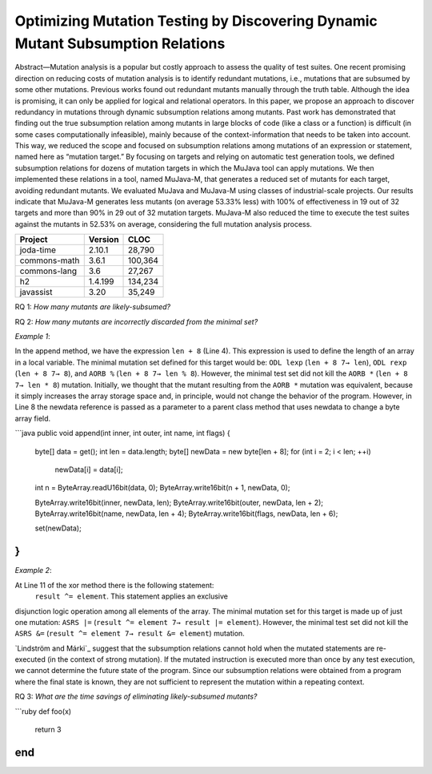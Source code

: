 ===============================================================================
Optimizing Mutation Testing by Discovering Dynamic Mutant Subsumption Relations
===============================================================================

Abstract—Mutation analysis is a popular but costly approach
to assess the quality of test suites. One recent promising direction
on reducing costs of mutation analysis is to identify redundant
mutations, i.e., mutations that are subsumed by some other mutations.
Previous works found out redundant mutants manually
through the truth table. Although the idea is promising, it can
only be applied for logical and relational operators. In this paper,
we propose an approach to discover redundancy in mutations
through dynamic subsumption relations among mutants. Past
work has demonstrated that finding out the true subsumption
relation among mutants in large blocks of code (like a class or a
function) is difficult (in some cases computationally infeasible),
mainly because of the context-information that needs to be taken
into account. This way, we reduced the scope and focused on
subsumption relations among mutations of an expression or
statement, named here as “mutation target.” By focusing on
targets and relying on automatic test generation tools, we defined
subsumption relations for dozens of mutation targets in which the
MuJava tool can apply mutations. We then implemented these
relations in a tool, named MuJava-M, that generates a reduced
set of mutants for each target, avoiding redundant mutants. We
evaluated MuJava and MuJava-M using classes of industrial-scale
projects. Our results indicate that MuJava-M generates
less mutants (on average 53.33% less) with 100% of effectiveness
in 19 out of 32 targets and more than 90% in 29 out of 32
mutation targets. MuJava-M also reduced the time to execute the
test suites against the mutants in 52.53% on average, considering
the full mutation analysis process.


+----------------+------------------+------------+
| Project        | Version          | CLOC       |
+================+==================+============+
| joda-time      |           2.10.1 |     28,790 |
+----------------+------------------+------------+
| commons-math   |            3.6.1 |    100,364 |
+----------------+------------------+------------+
| commons-lang   |              3.6 |     27,267 |
+----------------+------------------+------------+
| h2             |          1.4.199 |    134,234 |
+----------------+------------------+------------+
| javassist      |             3.20 |     35,249 |
+----------------+------------------+------------+


RQ 1: *How many mutants are likely-subsumed?*



RQ 2: *How many mutants are incorrectly discarded from the minimal set?*

*Example 1*:

In the append method, we have the expression ``len + 8`` (Line 4).
This expression is used to define the length of an
array in a local variable. The minimal mutation set defined for
this target would be: ``ODL lexp`` (``len + 8 7→ len``), ``ODL rexp``
(``len + 8 7→ 8``), and ``AORB %`` (``len + 8 7→ len % 8``).
However, the minimal test set did not kill the
``AORB *`` (``len + 8 7→ len * 8``) mutation.
Initially, we thought that the mutant resulting from the
``AORB *`` mutation was equivalent, because it simply increases
the array storage space and, in principle, would not change
the behavior of the program. However, in Line 8 the newdata reference
is passed as a parameter to a parent class method that uses newdata
to change a byte array field.

```java
public void append(int inner, int outer, int name, int flags) {
    byte[] data = get();
    int len = data.length;
    byte[] newData = new byte[len + 8];
    for (int i = 2; i < len; ++i)
        newData[i] = data[i];

    int n = ByteArray.readU16bit(data, 0);
    ByteArray.write16bit(n + 1, newData, 0);

    ByteArray.write16bit(inner, newData, len);
    ByteArray.write16bit(outer, newData, len + 2);
    ByteArray.write16bit(name, newData, len + 4);
    ByteArray.write16bit(flags, newData, len + 6);

    set(newData);
}
```

*Example 2*:

At Line 11 of the xor method there is the following statement:
 ``result ^= element``. This statement applies an exclusive
disjunction logic operation among all elements of the array.
The minimal mutation set for this target is made up of
just one mutation: ``ASRS |=`` (``result ^= element 7→
result |= element``). However, the minimal test set did
not kill the ``ASRS &=`` (``result ^= element 7→ result
&= element``) mutation.

`Lindström and Márki`_ suggest that the subsumption
relations cannot hold when the mutated statements are re-executed
(in the context of strong mutation). If the mutated
instruction is executed more than once by any test execution,
we cannot determine the future state of the program. Since our
subsumption relations were obtained from a program where
the final state is known, they are not sufficient to represent
the mutation within a repeating context.

.. Lindström and Márki_: https://onlinelibrary.wiley.com/doi/full/10.1002/stvr.1667

.. code-block:: java
    public static boolean xor(final boolean... array) {
        if (array == null) {
            throw new IllegalArgumentException("The Array must not be null");
        }
        if (array.length == 0) {
            throw new IllegalArgumentException("Array is empty");
        }

        boolean result = false;
        for (final boolean element : array) {
            result ^= element;
        }

        return result;
    }


RQ 3: *What are the time savings of eliminating likely-subsumed mutants?*

```ruby
def foo(x)
  return 3
end
```


